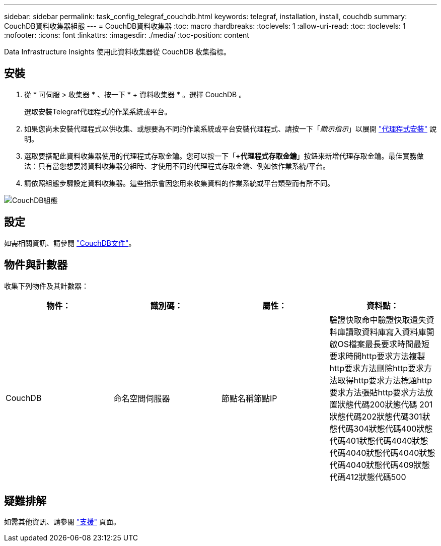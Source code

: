 ---
sidebar: sidebar 
permalink: task_config_telegraf_couchdb.html 
keywords: telegraf, installation, install, couchdb 
summary: CouchDB資料收集器組態 
---
= CouchDB資料收集器
:toc: macro
:hardbreaks:
:toclevels: 1
:allow-uri-read: 
:toc: 
:toclevels: 1
:nofooter: 
:icons: font
:linkattrs: 
:imagesdir: ./media/
:toc-position: content


[role="lead"]
Data Infrastructure Insights 使用此資料收集器從 CouchDB 收集指標。



== 安裝

. 從 * 可伺服 > 收集器 * 、按一下 * + 資料收集器 * 。選擇 CouchDB 。
+
選取安裝Telegraf代理程式的作業系統或平台。

. 如果您尚未安裝代理程式以供收集、或想要為不同的作業系統或平台安裝代理程式、請按一下「_顯示指示_」以展開 link:task_config_telegraf_agent.html["代理程式安裝"] 說明。
. 選取要搭配此資料收集器使用的代理程式存取金鑰。您可以按一下「*+代理程式存取金鑰*」按鈕來新增代理存取金鑰。最佳實務做法：只有當您想要將資料收集器分組時、才使用不同的代理程式存取金鑰、例如依作業系統/平台。
. 請依照組態步驟設定資料收集器。這些指示會因您用來收集資料的作業系統或平台類型而有所不同。


image:CouchDBDCConfigLinux.png["CouchDB組態"]



== 設定

如需相關資訊、請參閱 link:http://docs.couchdb.org/en/stable/["CouchDB文件"]。



== 物件與計數器

收集下列物件及其計數器：

[cols="<.<,<.<,<.<,<.<"]
|===
| 物件： | 識別碼： | 屬性： | 資料點： 


| CouchDB | 命名空間伺服器 | 節點名稱節點IP | 驗證快取命中驗證快取遺失資料庫讀取資料庫寫入資料庫開啟OS檔案最長要求時間最短要求時間http要求方法複製http要求方法刪除http要求方法取得http要求方法標題http要求方法張貼http要求方法放置狀態代碼200狀態代碼 201狀態代碼202狀態代碼301狀態代碼304狀態代碼400狀態代碼401狀態代碼4040狀態代碼4040狀態代碼4040狀態代碼4040狀態代碼409狀態代碼412狀態代碼500 
|===


== 疑難排解

如需其他資訊、請參閱 link:concept_requesting_support.html["支援"] 頁面。
